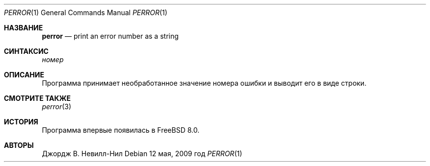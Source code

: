 .\"
.\" Copyright (c) 2009 ООО "Hudson River Trading"
.\" Автор: Джордж В. Невилл-Нил <gnn@FreeBSD.org>
.\" Все права защищены.
.\"
.\" Распространение и использование в исходном коде и двоичной форме, с использованием или без использования
.\" модификаций, если следующие условия
.\" соблюдаются:
.\" 1. При распространении исходного кода должно сохраняться вышеуказанное уведомление
.\"    об авторских правах, этот список условий и следующий дисклеймер.
.\" 2. При распространиении в двоичной форме должно воспроизводиться уведомление об авторских правах,
.\"    этот список условий и следующий ниже отказ от ответственности в
.\"    документации и/или других материалах, поставляемых с дистрибутивом.
.\"
.\" ДАННОЕ ПРОГРАММНОЕ ОБЕСПЕЧЕНИЕ ПРЕДОСТАВЛЯЕТСЯ ПРАВООБЛАДАТЕЛЯМИ И СОАВТОРАМИ ``КАК ЕСТЬ'', И 
.\" МЫ ОТКАЗЫВАЕМСЯ ОТ ЛЮБЫХ ПОДРАЗУМЕВАЕМЫХ ОБЯЗАТЕЛЬСТВ, ВКЛЮЧАЯ, НО НЕ ОГРАНИЧИВАЯСЬ, 
.\" ПОДРАЗУМЕВАЕМЫЕ ГАРАНТИИ ТОВАРНОЙ ПРИГОДНОСТИ И НЕПРИГОДНОСТИ ДЛЯ ОПРЕДЕЛЕННОЙ
.\" ЦЕЛИ. НИ В КОЕМ СЛУЧАЕ ПРАВООБЛАДАТЕЛИ ИЛИ СОВАТОРЫ НЕ НЕСУТ ОТВЕТСТВЕННОСТИ
.\" ЗА ЛЮБЫЕ ПРЯМЫЕ, КОСВЕННЫЕ, СЛУЧАЙНЫЕ, ОСОБЫЕ, ПОКАЗАТЕЛЬНЫЕ ИЛИ ЛОГИЧЕСКИ ВЫТЕКАЮЩИЕ
.\" УБЫТКИ (ВКЛЮЧАЯ, НО НЕ ОГРАНИЧИВАЯСЬ ИМИ, ПРИОБРЕТЕНИЕ ЗАМЕНЯЮЩИХ ТОВАРОВ ИЛИ УСЛУГ;
.\" ПОТЕРЮ ВОЗМОЖНОСТИ ИСПОЛЬЗОВАНИЯ, ДАННЫХ ИЛИ ПРИБЫЛИ; ИЛИ ПРЕКРАЩЕНИЕ ДЕЯТЕЛЬНОСТИ)
.\" НЕЗАВИСИМО ОТ ПРИЧИНЕННОГО УЩЕРБА И НА ОСНОВАНИИ ЛЮБОЙ ТЕОРИИ ОТВЕТСТВЕННОСТИ, БУДЬ ТО В РАМКАХ КОНТРАКТА, 
.\" ПРЯМОЙ ОТВЕТСТВЕННОСТИ ИЛИ ДЕЛИКТА (ВКЛЮЧАЯ ХАЛАТНОСТЬ ИЛИ ИНОЕ), ВОЗНИКШЕГО КАКИМ-ЛИБО ОБРАЗОМ
.\" В РЕЗУЛЬТАТЕ ИСПОЛЬЗОВАНИЯ ДАННОГО ПРОГРАММНОГО ОБЕСПЕЧЕНИЯ, ДАЖЕ ЕСЛИ ВЫ БЫЛИ ОСВЕДОМЛЕНЫ О ВОЗМОЖНОСТИ
.\" ТАКОГО УЩЕРБА.
.\"
.Dd 12 мая, 2009 год 
.Dt PERROR 1
.Os
.Sh НАЗВАНИЕ
.Nm perror
.Nd "print an error number as a string"
.Sh СИНТАКСИС
.Nm
.Ar номер
.Sh ОПИСАНИЕ
Программа
.Nm
принимает необработанное значение номера ошибки и выводит его в виде строки.
.Sh СМОТРИТЕ ТАКЖЕ
.Xr perror 3
.Sh ИСТОРИЯ
Программа
.Nm
впервые появилась в
.Fx 8.0 .
.Sh АВТОРЫ
.An Джордж В. Невилл-Нил
